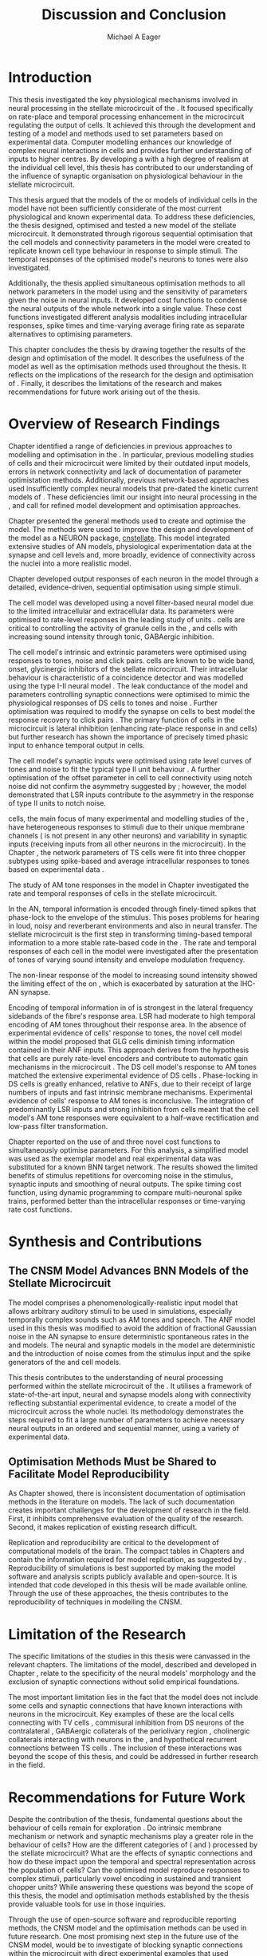#+title: Discussion and Conclusion
#+AUTHOR: Michael A Eager
#+DATE:
#+LATEX_CLASS: UoM-draft-org-article
#+BIBLIOGRAPHY: ../org-manuscript/bib/MyBib plainnat
#+TODO: REFTEX

#+LaTeX: \glsresetall[main,acronym]
#+LaTeX:\setcounter{chapter}{5}
#+LaTeX: \chapter{Discussion and Conclusion}\label{sec:FinalChapter}

# \note{
# Usually the discussion has the following parts:
#     It should state the main findings of the study in one or two sentences.
#     The discussion should consider the methods, and address possible shortcomings. Defend your answers, if necessary, by explaining both why your answer is satisfactory and why others are not. Only by giving both sides to the argument can you make your explanation convincing.
#     Identify potential weaknesses, and comment the relative importance of these to your interpretation of the results and how they may affect the validity of the findings. When identifying limits and weaknesses, avoid using an apologetic tone.
#     Support the answers with the results. State why they are acceptable and how they are consistent with previously published knowledge on the topic.
#     Discuss any unexpected findings. When discussing an unexpected finding, begin the paragraph with the finding and then describe it.
#     Explain how the results and conclusions of this study are important and how they influence our knowledge or understanding of the problem being examined.
#     Provide no more than two recommendations for further research. Do not offer suggestions which could have been done within the study, as this shows there has been inadequate examination and interpretation of the data.
# }


* Introduction
:PROPERTIES:
:CUSTOM_ID: sec:FinalChapter:Intro
:END:

This thesis investigated the key physiological mechanisms involved in neural
processing in the stellate microcircuit of the \CN.  It focused specifically on
rate-place and temporal processing enhancement in the microcircuit regulating
the output of \TS cells.  It achieved this through the development and testing
of a \CNSM model and methods used to set parameters based on experimental
data.  Computer modelling enhances our knowledge of complex neural interactions
in \TS cells and provides further understanding of inputs to higher centres.  By
developing a \BNN with a high degree of realism at the individual cell level,
this thesis has contributed to our understanding of the influence of synaptic
organisation on physiological behaviour in the stellate microcircuit.

This thesis argued that the \BNN models of the \CN or models of individual cells
in the \CNSM model have not been sufficiently considerate of the most current
physiological and known experimental data.  To address these deficiencies, the
thesis designed, optimised and tested a new model of the stellate microcircuit.
It demonstrated through rigorous sequential optimisation that the cell models
and connectivity parameters in the \CNSM model were created to replicate known
cell type behaviour in response to simple stimuli.  The temporal responses of the
optimised \CNSM model's neurons to \AM tones were also investigated.

Additionally, the thesis applied simultaneous optimisation methods to all
network parameters in the \CNSM model using \GAs and the sensitivity of
parameters given the noise in neural inputs.  It developed cost
functions to condense the neural outputs of the whole network into a single
value. These cost functions investigated different analysis modalities including
intracellular responses, spike times and time-varying average firing rate as
separate alternatives to optimising \BNN parameters.

This chapter concludes the thesis by drawing together the results of the design
and optimisation of the \CNSM model.  It describes the usefulness of the model
as well as the optimisation methods used throughout the thesis.  It reflects on
the implications of the research for the design and optimisation of \BNNs.
Finally, it describes the limitations of the research and makes recommendations
for future work arising out of the thesis.

# \yellownote{ Restating in the aims of the thesis }
# This project was undertaken to design ...... and evaluate .....


# This thesis has provided ...
# Through studies of XYZ ..., the thesis has shown that ABC
# I have argued
# I have demonstrated
# I have further developed ..
# Draws together the findings of the design and optimisation of the CNSM model.
# It describes the usefulness of the model as well as the optimisation methods used throughout the thesis.
# It canvasses the limitations of the research and makes recommendations for future work.


* Overview of Research Findings

# \yellownote{Summary of the findings and general implications}
# These findings suggest that in general ......
# The results of this research support the idea that .......
# using standard phenomenologically accurate models
# using publicly available models
# replication and reproducibility
# ------------------
Chapter \ref{sec:IntroChapter} identified a range of deficiencies in previous
approaches to modelling and optimisation in the \CN.  In particular, previous
modelling studies of \TS cells and their microcircuit were limited by their
outdated input \AN models, errors in network connectivity and lack of
documentation of parameter optimistation methods.  Additionally, previous
network-based approaches used insufficiently complex neural models that
pre-dated the kinetic current models of \citet{RothmanManis:2003b}.  These
deficiencies limit our insight into neural processing in the \CN, and call for
refined model development and optimisation approaches.

# Taken together,
# To overcome these deficiencies
# create challenges for getting the best out of BNN models of the auditory system.
# Making increased use
# - Designed better models and better testing of the models
# - In particular, the neural cell models used in previous modelling research did not
#  use advances in current models introduced by Rothman and Manis
#  previous modelling research in the CN has not
# - AN model deficiencies in previous CN models
# - Rothman and Manis highly specialised current models unique to the mammalian VCN
# - Use of synaptic connections with sound evidence support
# - Demonstration of methods to show how netpwkr parameters were achieved
# - introduced the importance of the TS cell and the \CN stellate
# microcircuit to the auditory pathway
#
# The gap in the literature ... biophysically-realistic models of TS cells and its
# constituent microcircuit (the CNSM) using accurate input models, accurate
# membrane current models


# Chapter \ref{sec:IntroChapter} also introduced the general techniques of
# parameter setting in BNN models.
# Analytical optimisation techniques of spiking neural networks and individual
# current channels are not suitable to BNN models which have large numbers of
# parameters and noisy search spaces.

# Communication of how parameters are discovered/fitted/optimised in BNN models in
# existing models of the CN are limited .

# --------------------
Chapter \ref{sec:MethodsChapter} presented the general methods used to create
and optimise the \CNSM model.  The methods were used to improve the design and
development of the \CNSM model as a NEURON package, [[latex:progname][cnstellate]].  This model
integrated extensive studies of AN models, physiological experimentation data at
the synapse and cell levels and, more broadly, evidence of connectivity across the nuclei
into a more realistic model.


# Taken together, the methods introduced in Chapter \ref{sec:MethodsChapter} were
# packaged to form the basis for the \CNSM model.
# The Carney AN model, the Rothman and Manis neural models, and synaptic
# connectivity of the stellate microcircuit were packaged into a NEURON BNN model.
# This included introducing the Carney periphery AN model, membrane current models
# of \citet{RothmanManis:2003b}
#  and its particular version used in this thesis. The Zilany version of the
#  Carney model is most recent detailed model of the AN periphery phenomenological
#  model
# --------------
# In *Chapter \ref{sec:ModelChapter}*, sequential simple optimisation was used in the
# development of cell models and their connectivity in the CNSM model ...

Chapter \ref{sec:ModelChapter} developed output responses of each neuron in the
\CNSM model through a detailed, evidence-driven, sequential optimisation using simple stimuli.
# and connectivity parameters in the \CNSM model can be created to replicate known
# behaviour to tones and noise.
The \GLG cell model was developed using a novel filter-based neural model due to
the limited intracellular and extracellular data.  Its parameters were optimised
to rate-level responses in the leading study of \GCD units
\citep{GhoshalKim:1996}.  \GLG cells are critical to controlling the activity of
granule cells in the \GCD, \DS and \TS cells with increasing sound intensity
through tonic, GABAergic inhibition.

The \DS cell model's intrinsic and extrinsic parameters were optimised using
responses to tones, noise and click pairs.  \DS cells are known to be wide band,
onset, glycinergic inhibitors of the stellate microcircuit.  Their intracellular
behaviour is characteristic of a coincidence detector and was modelled using the
type I-II \RM neural model \citep{RothmanManis:2003b}.  The leak conductance of the model and parameters
controlling synaptic connections were optimised to mimic the physiological
responses of DS cells to tones and noise \citep{ArnottWallaceEtAl:2004}.
Further optimisation was required to modify the \GABAa synapse on \DS cells to
best model the response recovery to click pairs \citep{BackoffPalombiEtAl:1997}.
The primary function of \DS cells in the microcircuit is lateral inhibition
(enhancing rate-place response in \TS and \TV cells) but further research has
shown the importance of precisely timed phasic input to enhance temporal output
in \TS cells.

The \TV cell model's synaptic inputs were optimised using rate level curves of
tones and noise to fit the typical type II \DCN unit behaviour
\citep{SpirouDavisEtAl:1999}.  A further optimisation of the offset parameter in
\DS cell to \TV cell connectivity using notch noise did not confirm the
asymmetry suggested by \citet{ReissYoung:2005}; however, the model demonstrated
that LSR inputs contribute to the asymmetry in the response of type II units to
notch noise.  

\TS cells, the main focus of many experimental and modelling
studies of the \CN, have heterogeneous responses to stimuli due to their unique
membrane channels (\IKA is not present in any other neurons) and variability in
synaptic inputs (receiving inputs from all other neurons in the microcircuit).
In the Chapter \ref{sec:ModelChapter}, the network parameters of TS cells were fit into three chopper subtypes
using spike-based and average intracellular responses to tones based on experimental data
\citep{PaoliniClareyEtAl:2005}.




\yellownote{One more paragraph here to discuss TS model}

# -------------------
The study of AM tone responses in the \CNSM model in Chapter \ref{sec:AMChapter}
investigated the rate and temporal responses of cells in the stellate
microcircuit.
# Temporal information in the auditory system is important for animal communications and location of sounds.
In the AN, temporal information is encoded through finely-timed spikes that
phase-lock to the envelope of the stimulus.  This poses problems for hearing
in loud, noisy and reverberant environments and also in neural transfer.  The
stellate microcircuit is the first step in transforming timing-based temporal
information to a more stable rate-based code in the \IC.  The rate and temporal
responses of each cell in the \CNSM model were investigated after the
presentation of \AM tones of varying sound intensity and envelope modulation
frequency.

The non-linear response of the \AN model to increasing \AM sound intensity
showed the limiting effect of the \ANFs on \CF, which is exacerbated by
saturation at the IHC-AN synapse.
# The \rMTF responses of \HSR\space \ANFs
Encoding of temporal information in \MTFs of \HSR\space \ANFs is strongest in
the lateral frequency sidebands of the fibre's response area.  \Gls{LSR}\space \ANFs
had moderate to high temporal encoding of AM tones throughout their response
area.  In the absence of experimental evidence of \GLG cells' response to \AM
tones, the novel \GLG cell model within the \CNSM model proposed that GLG cells
diminish timing information contained in their ANF inputs.  This approach
derives from the hypothesis that \GLG cells are purely rate-level encoders and
contribute to automatic gain mechanisms in the microcircuit
\citep{FerragamoGoldingEtAl:1998}.  The DS cell model's response to AM tones
matched the extensive experimental evidence of DS cells
\citep{RhodeGreenberg:1994,JorisSchreinerEtAl:2004,FrisinaSmithEtAl:1990}.
Phase-locking in DS cells is greatly enhanced, relative to ANFs, due to their
receipt of large numbers of \ANF inputs and fast intrinsic membrane mechanisms.
Experimental evidence of \TV cells' response to AM tones is inconclusive.  The
integration of predominantly LSR inputs and strong inhibition from \DS cells
meant that the \TV cell model's AM tone responses were equivalent to a half-wave
rectification and low-pass filter transformation.

\yellownote{TODO -- TS cells in ch 4.}

\yellownote{Be more specific in the Ch5 para. limited benefits of each? }

Chapter \ref{sec:GAChapter} reported on the use of \GAs and three novel cost
functions to simultaneously optimise \BNN parameters. For this analysis, a
simplified \CNSM model was used as the exemplar \BNN model and real experimental
data was substituted for a known BNN target network.  The results showed the
limited benefits of stimulus repetitions for overcoming noise in the stimulus,
synaptic inputs and smoothing of neural outputs.  The spike timing cost
function, using dynamic programming to compare multi-neuronal spike trains,
performed better than the intracellular responses or time-varying rate cost
functions. 

# The next part of this chapter draws together the contributions of
# the thesis and their implications.


* Synthesis and Contributions
:PROPERTIES:
:CUSTOM_ID: sec:FinalChapter:Contrib
:END:

** The CNSM Model Advances BNN Models of the Stellate Microcircuit

# Par 4
# Reliability and predictability of phenomenological behaviour is essential in \BNN models.

The \CNSM model comprises a phenomenologically-realistic \AN input model
\citep{ZilanyCarney:2010} that allows arbitrary auditory stimuli to be used in
simulations, especially temporally complex sounds such as AM tones and speech.
The \citet{ZilanyCarney:2010} ANF model used in this thesis was modified to
avoid the addition of fractional Gaussian noise in the AN synapse to ensure
deterministic spontaneous rates in the \HSR and \LSR\space \ANF models.  The
neural and synaptic models in the \CNSM model are deterministic and the
introduction of noise comes from the stimulus input and the spike generators of
the \ANF and \GLG cell models.
# Allocation of synaptic connections in the \CNSM model is a Gaussian process. 

# present tense
# Par 1
This thesis contributes to the understanding of neural processing performed
within the stellate microcircuit of the \CN.  It utilises a framework of
state-of-the-art input, neural and synapse models along with connectivity
reflecting substantial experimental evidence, to create a \BNN model of the microcircuit
across the whole nuclei.  Its methodology demonstrates the steps required to fit
a large number of parameters to achieve necessary neural outputs in an ordered
and sequential manner, using a variety of experimental data.

# The optimisation and reporting studies comprising the thesis ...
# The variety of methods used throughout the thesis generated insights into neural modelling optimisation and understanding of the CNSM.
# #

# par 2
#  A critical and rigorous analysis of histological, immuno-histochemical,
# electro-physiological and extracellular /in vivo/ physiological data of TS cells
# and the constituent cells of the stellate microcircuit was performed.  An
# equally critical analysis of existing modelling studies was also performed and a
# substantial gap in the literature was found which this thesis tries to address.

# Par 3
# These findings enhance our understanding of ...

# The findings from this study make several contributions to the current literature. First,...

# The methods used for this X may be applied to other Xs elsewhere in the world.

# This research will serve as a basis for future studies ...

# This model has gone some way towards enhancing our understanding of ...

# The present work makes several noteworthy contributions to ...

# # FIXME ^^^^^^^



** Optimisation Methods Must be Shared to Facilitate Model Reproducibility
 :PROPERTIES:
 :CUSTOM_ID: sec:FinalChapter:OptBNN
 :END:

# Par 1
As Chapter \ref{sec:IntroChapter} showed, there is inconsistent documentation of optimisation methods
in the literature on \BNN models.  The lack of such documentation creates
important challenges for the development of research in the field.  First, it
inhibits comprehensive evaluation of the quality of the research. Second, it
makes replication of existing research difficult.

# Par 4
Replication and reproducibility are critical to the development of computational
models of the brain.  The compact tables in Chapters \ref{sec:ModelChapter} and
\ref{sec:AMChapter} contain the information required for model replication, as
suggested by \citet{NordlieGewaltigEtAl:2009}.  Reproducibility of simulations
is best supported by making the model software and analysis scripts publicly
available and open-source.  It is intended that code developed in this thesis
will be made available online.  Through the use of these approaches, the thesis
contributes to the reproducibility of techniques in modelling the CNSM.


# microcircuits and medium sized neural networks from experimental data sets.

# Very little was found in the literature on the question of replicating neural
# outputs from multiple neurons of different cell types.

# This thesis set out with
# the aim of assessing the importance of optimisation in biophysically realistic
# neural microcircuits through either sequential or simultaneous methods.


# Par 2
# \yellownote{ TODO
# Experimental evidence used in optimisation is challenging but worthwhile.
# Optimisation methods can provide valuable evidence in developing valid and
# reproducible BNN models.
# Rigorous sequential methods
# The results of Chapters 3 and 5 show that optimisation techniques ...
# sequential
# or simultaneous methods worthwhile. }

# ## FIXME ^^^^^^^

# # Par 3
# \yellownote{
# Methodologies, Tools and practices
# The effort to achieve objectives ... create their own kinds of uncertainties.
# Understanding the limitations of experimental data facilitates setting out constraints in fitness functions.
# The results of Chapter 5 indicate that genetic algorithms are a suitable tool for optimisation in medium to large BNN models.
# }
# # FIXME ^^^^^^^

# Simultaneous  --
# Substantial progression of the use of BNNs in neuroscience ...
# Using standard phenomenologically accurate models from inputs to membrane currents to recognised connections.
# # FIXME ^^^^^^^





* Limitation of the Research
 :PROPERTIES:
 :CUSTOM_ID: sec:FinalChapter:Limitations
 :END:


The specific limitations of the studies in this thesis were canvassed in the
relevant chapters. The limitations of the \CNSM model, described and developed
in Chapter \ref{sec:ModelChapter}, relate to the specificity of the neural models' morphology and the
exclusion of synaptic connections without solid empirical foundations.
# inclusion or exclusion of experimental data used in each optimisation step
# A number of caveats need to be noted regarding the present study.
The most important limitation lies in the fact that the \CNSM model does not
include some cells and synaptic connections that have known interactions with neurons
in the microcircuit.  Key examples of these are the local \DCN cells connecting with
TV cells \citep{SpirouDavisEtAl:1999,YoungDavis:2002}, commisural inhibition
from DS neurons of the contralateral \CN
\citep{NeedhamPaolini:2007,NeedhamPaolini:2006,NeedhamPaolini:2003}, GABAergic
collaterals of the periolivary region
\citep{EvansZhao:1998,EvansZhao:1993a,BackoffShadduckEtAl:1999,CasparyBackoffEtAl:1994,PalombiCaspary:1992},
 cholinergic \MOC collaterals interacting with neurons in the \VCN
\citep{MuldersPaoliniEtAl:2003}, and hypothetical recurrent connections between TS cells \citep{FerragamoGoldingEtAl:1998a}.  The inclusion of these interactions was beyond
the scope of this thesis, and could be addressed in further research in the
field.


# \yellownote{
# Several limitations of this model need to be acknowledged
# spatial resolution of the filterbank \AN and \CN
# CF fields
# morphologically complex neural models
# }


# The current model was unable to analyse these variables

# The current model was not designed to evaluate factors relating to

# Our findings in this thess are subject to at lest three limitations.  Firstly, ...

# A number of caveats need to be noted regarding the present study.

# The current research was not specifically designed to evaluate factors related to ......


* Recommendations for Future Work
 :PROPERTIES:
 :CUSTOM_ID: sec:FinalChapter:FutureWork
 :END:

# \yellownote{Future Work:
# Don’t view this necessarily as a list of the limitations of your thesis.
# Think of what you would do if you had an extra year in your Ph.D.
# Don’t worry – this is not for your advisor to hold your feet to the fire.
# Think of 2-3 other follow-on Ph.D. dissertations that you can envision}

Despite the contribution of the thesis, fundamental questions about the
behaviour of \TS cells remain for exploration \citep{OertelWrightEtAl:2011}.  Do
intrinsic membrane mechanism or network and synaptic mechanisms play a greater
role in the behaviour of \TS cells?  How are the different categories of \ANFs
(\LSR and \HSR) processed by the stellate microcircuit?  What are the effects of
synaptic connections and how do these impact upon the temporal and spectral
representation across the population of \TS cells?  Can the optimised \CNSM
model reproduce responses to complex stimuli, particularly vowel encoding in
sustained and transient chopper units?  While answering these questions was
beyond the scope of this thesis, the model and optimisation methods established
by the thesis provide valuable tools for use in those inquiries.

Through the use of open-source software
and reproducible reporting methods, the CNSM model and the optimisation methods
can be used in future research.  One most promising next step in the future use
of the CNSM model, would be to investigate of blocking synaptic connections
within the microcircuit with direct experimental examples that used
pharmacological blockers of GABA and glycine especially to AM tones
\citep{EvansZhao:1998,EvansZhao:1993a,BackoffShadduckEtAl:1999,CasparyBackoffEtAl:1994,PalombiCaspary:1992}
Another would be to build on the investigation in Chapter 4 through further
comparison with experimental data of the output responses in the current CNSM
model to complex stimuli (such as harmonic complexes
\citep{Recio:2001,PressnitzerPattersonEtAl:1999}, vowels \citep{May:2003},
vowels in noise \citep{MaySachs:1998,MayPrellEtAl:1998}, consonant-vowel tokens
\citep{ClareyPaoliniEtAl:2004}, and simultaneous double vowels
\citep{KeilsonRichardsEtAl:1997}) The CNSM model could be further exploited
through the investigation and optimisation of new synaptic connections within
the microcircuit, including TV to DS, TS to TV, and recurrent TS to TS cell
connections, and their effects in the processing of simple tones and noise and
AM tones.  The inclusion of feedback connection would require a full network
optimisation method, necessitating further development of the genetic algorithm
method used Chapter \ref{sec:GAChapter}.

# \yellownote{Further studies in simulating effects of blocking specific
# connections can be achieved through manipulation of the \CNSM model's
# parameters.  Further simulations on the pharmacological effects of GABA and
# glycine blockers
# \citep{EvansZhao:1998,EvansZhao:1993a,BackoffShadduckEtAl:1999,CasparyBackoffEtAl:1994,PalombiCaspary:1992}
# or other modulating neurotransmitters from non-auditory inputs
# \citep{MuldersPaoliniEtAl:2003}.}
# \yellownote{Further studies on commissural inputs? Labelled \DS cells project
# widely to the VCN and DCN; and in some cases to the contralateral CN in the same
# manner \citep{SmithMassieEtAl:2005,ArnottWallaceEtAl:2004}
# In vivo studies have
# already shown the effects of commisural inhibition of first spike responses to
# tones \citep{NeedhamPaolini:2007,NeedhamPaolini:2006,NeedhamPaolini:2003}.}

Additionally, enhanced understanding of the complex neural processing done by
the CNSM model has strong potential to contribute to the refinement of
hearing-impairment devices.  Further insight into the processing of sound in
noisy environments within the network could aid in developing new sound
processing strategies for the cochlear implant and hearing aids.


# This thesis identifies  a number of priorities for further research.

# using standard phenomenologically accurate models

# using publically available models

# replication and reproducibility

Simultaneous optimisation of \BNN models requires further exploration.  In
particular, attention is required to improve the final best parameter outcome
using modification of \GAs or hybrid algorithms.  Multi-unit recording of
populations of neurons opens new doors to understanding microcircuits and
introduces additional problems for modelling.  Cost function methods need to be
developed that can use a limited number of neural outputs and enhance their
robustness to various sources of noise.

# , especially for sensitivity and
# robustness of inhibitory connections in the \CN stellate network.

* Concluding Remarks

In computational neuroscience, the development of biophysically-realistic neural network models is a promising
means by which we can understand highly complex neural processing.  The accuracy
of this understanding relies on the quality of design and optimisation methods,
and experimental data used.  This thesis presented a novel biophysically-realistic neural network model of the
stellate microcircuit of the cochlear nucleus, which was optimised using detailed
experimental evidenced-based sequential methods and investigated whole-network
simultaneous optimisation using genetic algorithms.  The thesis demonstrates the
utility of this approach for biophysically-realistic neural network models and enhancing our understanding of
neural processing in the cochlear nucleus.

# \yellownote{Conclusions: Be reflective and honest. What were the lessons
# learned? What were the overall insights? Did you solve the problem completely?
# How much progress have we made in your field because of your work. Don’t bore
# the reader with a cut-and-paste of your Introduction chapter.}

#+BEGIN_LaTeX
  \ifthenelse{\isundefined{\manuscript}}{\newpage\singlespacing\bibliographystyle{plainnat} \bibliography{../org-manuscript/bib/MyBib}\newpage \printglossaries\newpage\listoftodos}{}
#+END_LaTeX
